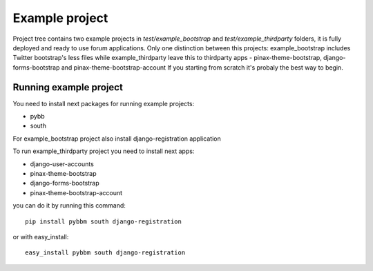Example project
===============

Project tree contains two example projects in `test/example_bootstrap` and `test/example_thirdparty` folders,
it is fully deployed and ready to use forum applications. Only one distinction between this projects:
example_bootstrap includes Twitter bootstrap's less files while example_thirdparty leave this to thirdparty apps -
pinax-theme-bootstrap, django-forms-bootstrap and pinax-theme-bootstrap-account
If you starting from scratch it's probaly the best way to begin.

Running example project
-----------------------

You need to install next packages for running example projects:

* pybb
* south

For example_bootstrap project also install django-registration application

To run example_thirdparty project you need to install next apps:

* django-user-accounts
* pinax-theme-bootstrap
* django-forms-bootstrap
* pinax-theme-bootstrap-account

you can do it by running this command::

    pip install pybbm south django-registration

or with easy_install::

    easy_install pybbm south django-registration

